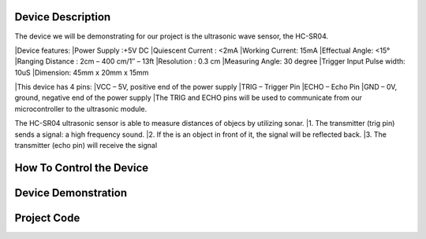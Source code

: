 Device Description
******************
The device we will be demonstrating for our project is the ultrasonic wave sensor, the HC-SR04.

.. image:: ultrasonic.png
	:align: center

|Device features:
|Power Supply :+5V DC
|Quiescent Current : <2mA
|Working Current: 15mA
|Effectual Angle: <15°
|Ranging Distance : 2cm – 400 cm/1″ – 13ft
|Resolution : 0.3 cm
|Measuring Angle: 30 degree
|Trigger Input Pulse width: 10uS
|Dimension: 45mm x 20mm x 15mm

|This device has 4 pins:
|VCC  – 5V, positive end of the power supply
|TRIG – Trigger Pin
|ECHO – Echo Pin
|GND  – 0V, ground, negative end of the power supply
|The TRIG and ECHO pins will be used to communicate from our microcontroller to the ultrasonic module. 

The HC-SR04 ultrasonic sensor is able to measure distances of objecs by utilizing sonar.
|1. The transmitter (trig pin) sends a signal: a high frequency sound.
|2. If the is an object in front of it, the signal will be reflected back.
|3. The transmitter (echo pin) will receive the signal

How To Control the Device
*************************

Device Demonstration
********************

Project Code
************
